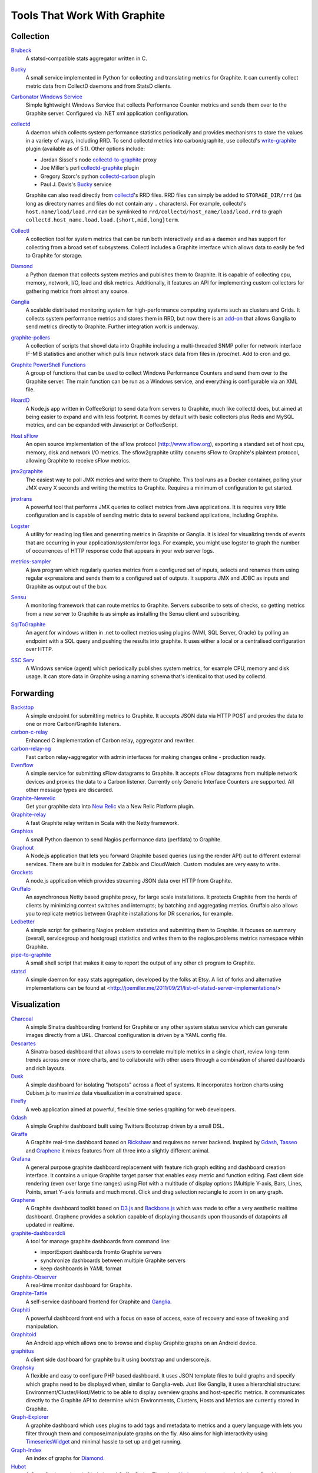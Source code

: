 Tools That Work With Graphite
=============================


Collection
----------

`Brubeck`_
  A statsd-compatible stats aggregator written in C.

`Bucky`_
  A small service implemented in Python for collecting and translating metrics for Graphite. It can currently collect metric data from CollectD daemons and from StatsD clients.

`Carbonator Windows Service <https://github.com/CryptonZylog/carbonator>`_
  Simple lightweight Windows Service that collects Performance Counter metrics and sends them over to the Graphite server. Configured via .NET xml application configuration.

`collectd`_
  A daemon which collects system performance statistics periodically and provides mechanisms to store the values in a variety of ways, including RRD. To send collectd metrics into carbon/graphite, use collectd's write-graphite_ plugin (available as of 5.1). Other options include:

  - Jordan Sissel's node collectd-to-graphite_ proxy
  - Joe Miller's perl collectd-graphite_ plugin
  - Gregory Szorc's python collectd-carbon_ plugin
  - Paul J. Davis's `Bucky`_ service

  Graphite can also read directly from `collectd`_'s RRD files. RRD files can simply be added to ``STORAGE_DIR/rrd`` (as long as directory names and files do not contain any ``.`` characters). For example, collectd's ``host.name/load/load.rrd`` can be symlinked to ``rrd/collectd/host_name/load/load.rrd`` to graph ``collectd.host_name.load.load.{short,mid,long}term``.

`Collectl`_
  A collection tool for system metrics that can be run both interactively and as a daemon and has support for collecting from a broad set of subsystems. Collectl includes a Graphite interface which allows data to easily be fed to Graphite for storage.

`Diamond`_
  a Python daemon that collects system metrics and publishes them to Graphite. It is capable of collecting cpu, memory, network, I/O, load and disk metrics. Additionally, it features an API for implementing custom collectors for gathering metrics from almost any source.

`Ganglia`_
  A scalable distributed monitoring system for high-performance computing systems such as clusters and Grids. It collects system performance metrics and stores them in RRD, but now there is an `add-on <https://github.com/ganglia/ganglia_contrib/tree/master/graphite_integration/>`_ that allows Ganglia to send metrics directly to Graphite. Further integration work is underway.

`graphite-pollers <https://github.com/phreakocious/graphite-pollers>`_
  A collection of scripts that shovel data into Graphite including a multi-threaded SNMP poller for network interface IF-MIB statistics and another which pulls linux network stack data from files in /proc/net. Add to cron and go.

`Graphite PowerShell Functions <https://github.com/MattHodge/Graphite-PowerShell-Functions>`_
  A group of functions that can be used to collect Windows Performance Counters and send them over to the Graphite server. The main function can be run as a Windows service, and everything is configurable via an XML file.

`HoardD`_
  A Node.js app written in CoffeeScript to send data from servers to Graphite, much like collectd does, but aimed at being easier to expand and with less footprint. It comes by default with basic collectors plus Redis and MySQL metrics, and can be expanded with Javascript or CoffeeScript.

`Host sFlow`_
  An open source implementation of the sFlow protocol (http://www.sflow.org), exporting a standard set of host cpu, memory, disk and network I/O metrics. The sflow2graphite utility converts sFlow to Graphite's plaintext protocol, allowing Graphite to receive sFlow metrics.

`jmx2graphite`_
  The easiest way to poll JMX metrics and write them to Graphite. This tool runs as a Docker container, polling your JMX every X seconds and writing the metrics to Graphite. Requires a minimum of configuration to get started.

`jmxtrans`_
  A powerful tool that performs JMX queries to collect metrics from Java applications. It is requires very little configuration and is capable of sending metric data to several backend applications, including Graphite.

`Logster`_
  A utility for reading log files and generating metrics in Graphite or Ganglia. It is ideal for visualizing trends of events that are occurring in your application/system/error logs. For example, you might use logster to graph the number of occurrences of HTTP response code that appears in your web server logs.

`metrics-sampler`_
  A java program which regularly queries metrics from a configured set of inputs, selects and renames them using regular expressions and sends them to a configured set of outputs. It supports JMX and JDBC as inputs and Graphite as output out of the box.

`Sensu`_
  A monitoring framework that can route metrics to Graphite. Servers subscribe to sets of checks, so getting metrics from a new server to Graphite is as simple as installing the Sensu client and subscribing.

`SqlToGraphite`_
  An agent for windows written in .net to collect metrics using plugins (WMI, SQL Server, Oracle) by polling an endpoint with a SQL query and pushing the results into graphite. It uses either a local or a centralised configuration over HTTP.

`SSC Serv`_
  A Windows service (agent) which periodically publishes system metrics, for example CPU, memory and disk usage. It can store data in Graphite using a naming schema that's identical to that used by collectd.


Forwarding
----------

`Backstop`_
  A simple endpoint for submitting metrics to Graphite. It accepts JSON data via HTTP POST and proxies the data to one or more Carbon/Graphite listeners.

`carbon-c-relay`_
  Enhanced C implementation of Carbon relay, aggregator and rewriter.

`carbon-relay-ng`_
  Fast carbon relay+aggregator with admin interfaces for making changes online - production ready.

`Evenflow`_
  A simple service for submitting sFlow datagrams to Graphite. It accepts sFlow datagrams from multiple network devices and proxies the data to a Carbon listener. Currently only Generic Interface Counters are supported. All other message types are discarded.

`Graphite-Newrelic`_
  Get your graphite data into `New Relic`_ via a New Relic Platform plugin.

`Graphite-relay`_
  A fast Graphite relay written in Scala with the Netty framework.

`Graphios`_
  A small Python daemon to send Nagios performance data (perfdata) to Graphite.

`Graphout`_
  A Node.js application that lets you forward Graphite based queries (using the render API) out to different external services. There are built in modules for Zabbix and CloudWatch. Custom modules are very easy to write.

`Grockets`_
  A node.js application which provides streaming JSON data over HTTP from Graphite.

`Gruffalo`_
  An asynchronous Netty based graphite proxy, for large scale installations. It protects Graphite from the herds of clients by minimizing context switches and interrupts; by batching and aggregating metrics. Gruffalo also allows you to replicate metrics between Graphite installations for DR scenarios, for example.

`Ledbetter`_
  A simple script for gathering Nagios problem statistics and submitting them to Graphite. It focuses on summary (overall, servicegroup and hostgroup) statistics and writes them to the nagios.problems metrics namespace within Graphite.

`pipe-to-graphite`_
  A small shell script that makes it easy to report the output of any other cli program to Graphite.

`statsd`_
  A simple daemon for easy stats aggregation, developed by the folks at Etsy. A list of forks and alternative implementations can be found at <http://joemiller.me/2011/09/21/list-of-statsd-server-implementations/>

Visualization
-------------

`Charcoal`_
  A simple Sinatra dashboarding frontend for Graphite or any other system status service which can generate images directly from a URL. Charcoal configuration is driven by a YAML config file.

`Descartes`_
  A Sinatra-based dashboard that allows users to correlate multiple metrics in a single chart, review long-term trends across one or more charts, and to collaborate with other users through a combination of shared dashboards and rich layouts.

`Dusk`_
  A simple dashboard for isolating "hotspots" across a fleet of systems. It incorporates horizon charts using Cubism.js to maximize data visualization in a constrained space.

`Firefly`_
  A web application aimed at powerful, flexible time series graphing for web developers.

`Gdash`_
  A simple Graphite dashboard built using Twitters Bootstrap driven by a small DSL.

`Giraffe`_
  A Graphite real-time dashboard based on `Rickshaw`_ and requires no server backend. Inspired by `Gdash`_, `Tasseo`_ and `Graphene`_ it mixes features from all three into a slightly different animal.

`Grafana`_
  A general purpose graphite dashboard replacement with feature rich graph editing and dashboard creation interface. It contains a unique Graphite target parser that enables easy metric and function editing. Fast client side rendering (even over large time ranges) using Flot with a multitude of display options (Multiple Y-axis, Bars, Lines, Points, smart Y-axis formats and much more). Click and drag selection rectangle to zoom in on any graph.

`Graphene`_
  A Graphite dashboard toolkit based on `D3.js`_ and `Backbone.js`_ which was made to offer a very aesthetic realtime dashboard. Graphene provides a solution capable of displaying thousands upon thousands of datapoints all updated in realtime.

`graphite-dashboardcli`_
  A tool for manage graphite dashboards from command line:

  - import\Export dashboards from\to Graphite servers
  - synchronize dashboards between multiple Graphite servers
  - keep dashboards in YAML format

`Graphite-Observer`_
  A real-time monitor dashboard for Graphite.

`Graphite-Tattle`_
  A self-service dashboard frontend for Graphite and `Ganglia`_.

`Graphiti`_
  A powerful dashboard front end with a focus on ease of access, ease of recovery and ease of tweaking and manipulation.

`Graphitoid`_
  An Android app which allows one to browse and display Graphite graphs on an Android device.

`graphitus`_
  A client side dashboard for graphite built using bootstrap and underscore.js.

`Graphsky`_
  A flexible and easy to configure PHP based dashboard. It uses JSON template files to build graphs and specify which graphs need to be displayed when, similar to Ganglia-web. Just like Ganglia, it uses a hierarchial structure: Environment/Cluster/Host/Metric to be able to display overview graphs and host-specific metrics. It communicates directly to the Graphite API to determine which Environments, Clusters, Hosts and Metrics are currently stored in Graphite.

`Graph-Explorer`_
  A graphite dashboard which uses plugins to add tags and metadata to metrics and a query language with lets you filter through them and compose/manipulate graphs on the fly. Also aims for high interactivity using `TimeseriesWidget`_ and minimal hassle to set up and get running.

`Graph-Index`_
  An index of graphs for `Diamond`_.

`Hubot`_
  A Campfire bot written in Node.js and CoffeeScript. The related `hubot-scripts`_ project includes a Graphite script which supports searching and displaying saved graphs from the Composer directory in your Campfire rooms.

`Leonardo`_
  A Graphite dashboard inspired by Gdash. It's written in Python using the Flask framework. The interface is built with Bootstrap. The graphs and dashboards are configured through the YAML files.

`Orion`_
  A powerful tool to create, view and manage dashboards for your Graphite data. It allows easy implementation of custom authentication to manage access to the dashboard.

`Pencil`_
  A monitoring frontend for graphite. It runs a webserver that dishes out pretty Graphite URLs in interesting and intuitive layouts.

`Tasseo`_
  A lightweight, easily configurable, real-time dashboard for Graphite metrics.

`Terphite`_
  Terminal tool for displaying Graphite metrics.

`Tessera`_
  A flexible front-end for creating dashboards with a wide variety of data presentations.

`TimeseriesWidget`_
  Adds timeseries graphs to your webpages/dashboards using a simple api, focuses on high interactivity and modern features (realtime zooming, datapoint inspection, annotated events, etc). Supports Graphite, flot, rickshaw and anthracite.


Monitoring
----------

`Cabot`_
  A self-hosted monitoring and alerting server that watches Graphite metrics and can alert on them by phone, SMS, Hipchat or email. It is designed to be deployed to cloud or physical hardware in minutes and configured via web interface.

`graphite-beacon`_
  A simple alerting application for Graphite. It asynchronous and sends notification alerts based on Graphite metrics.
  It hasn't any dependencies except `Tornado` package. Very light and really very easy deployed.

`graphite-to-zabbix`_
  A tool to make zabbix alerts based on Graphite data.

`Moira`_
  An alerting system based on Graphite data. Moira is a real-time alerting tool, independent from graphite storage, custom expressions and extendable notification channels.

`rearview`_
  A real-time monitoring framework that sits on top of Graphite's time series data. This allows users to create monitors that both visualize and alert on data as it streams from Graphite. The monitors themselves are simple Ruby scripts which run in a sandbox to provide additional security. Monitors are also configured with a crontab compatible time specification used by the scheduler. Alerts can be sent via email, pagerduty, or campfire.

`Rocksteady`_
  A system that ties together Graphite, `RabbitMQ`_, and `Esper`_. Developed by AdMob (who was then bought by Google), this was released by Google as open source (http://google-opensource.blogspot.com/2010/09/get-ready-to-rocksteady.html).

`Seyren`_
  An alerting dashboard for Graphite.

`Shinken`_
  A system monitoring solution compatible with Nagios which emphasizes scalability, flexibility, and ease of setup. Shinken provides complete integration with Graphite for processing and display of performance data.

Storage Backend Alternates
--------------------------
If you wish to use a backend to graphite other than Whisper, there are some options available to you.

`Ceres`_
  An alternate storage backend provided by the Graphite Project.  It it intended to be a distributable time-series database.  It is currently in a pre-release status.

`Cyanite`_
  A highly available, elastic, and low-latency time-series storage wirtten on top of Cassandra

`InfluxDB`_
  A distributed time series database.

`KairosDB`_
  A distributed time-series database written on top of Cassandra.

`OpenTSDB`_
  A distributed time-series database written on top of HBase.

Other
-----
`bosun`_
  Time Series Alerting Framework. Can use Graphite as time series source.

`Bryans-Graphite-Tools`_
  A collection of miscellaneous scripts for pulling data from various devices, F5, Infoblox, Nutanix, etc.

`buckytools`_
  Go implementation of useful tools for dealing with Graphite's Whisper DBs and Carbon hashing.

`carbonate`_
  Utilities for managing graphite clusters.

`go-carbon`_
  Golang implementation of Graphite/Carbon server with classic architecture: Agent -> Cache -> Persister.

`riemann`_
  A network event stream processing system, in Clojure. Can use Graphite as source of event stream.

`Therry`_
  A simple web service that caches Graphite metrics and exposes an endpoint for dumping or searching against them by substring.


.. _Backbone.js: http://documentcloud.github.com/backbone
.. _Backstop: https://github.com/obfuscurity/backstop
.. _bosun: http://bosun.org
.. _Brubeck: https://github.com/github/brubeck
.. _Bryans-Graphite-Tools: https://github.com/linkslice/graphite-tools
.. _Bucky: http://pypi.python.org/pypi/bucky
.. _buckytools: https://github.com/jjneely/buckytools
.. _Cabot: https://github.com/arachnys/cabot
.. _carbon-c-relay: https://github.com/grobian/carbon-c-relay
.. _carbon-relay-ng: https://github.com/graphite-ng/carbon-relay-ng
.. _carbonate: https://github.com/graphite-project/carbonate
.. _Ceres: https://github.com/graphite-project/ceres
.. _Charcoal: https://github.com/cebailey59/charcoal
.. _collectd: http://collectd.org
.. _collectd-carbon: https://github.com/indygreg/collectd-carbon
.. _collectd-graphite: https://github.com/joemiller/collectd-graphite
.. _collectd-to-graphite: https://github.com/loggly/collectd-to-graphite
.. _Collectl: http://collectl.sourceforge.net
.. _Cyanite: http://cyanite.io/
.. _D3.js: http://mbostock.github.com/d3
.. _Descartes: https://github.com/obfuscurity/descartes
.. _Diamond: http://opensource.brightcove.com/project/Diamond
.. _Dusk: https://github.com/obfuscurity/dusk
.. _Esper: http://esper.codehaus.org
.. _Evenflow: https://github.com/github/evenflow
.. _Firefly: https://github.com/Yelp/firefly
.. _Ganglia: http://ganglia.info
.. _Gdash: https://github.com/ripienaar/gdash.git
.. _Giraffe: http://kenhub.github.com/giraffe
.. _go-carbon: https://github.com/lomik/go-carbon
.. _Grafana: http://grafana.org
.. _Graphene: http://jondot.github.com/graphene
.. _Graphios: https://github.com/shawn-sterling/graphios
.. _graphite-beacon: https://github.com/klen/graphite-beacon
.. _graphite-dashboardcli: https://github.com/blacked/graphite-dashboardcli
.. _Graphite-Newrelic: https://github.com/gingerlime/graphite-newrelic
.. _Graphite-Observer: https://github.com/huoxy/graphite-observer
.. _Graphite-relay: https://github.com/markchadwick/graphite-relay
.. _Graphite-Tattle: https://github.com/wayfair/Graphite-Tattle
.. _graphite-to-zabbix: https://github.com/blacked/graphite-to-zabbix
.. _Graphiti: https://github.com/paperlesspost/graphiti
.. _Graphitoid: https://market.android.com/details?id=com.tnc.android.graphite
.. _graphitus: https://github.com/ezbz/graphitus
.. _Graphout: http://shamil.github.io/graphout
.. _Graphsky: https://github.com/hyves-org/graphsky
.. _Graph-Explorer: http://vimeo.github.io/graph-explorer
.. _Graph-Index: https://github.com/douban/graph-index
.. _Grockets: https://github.com/disqus/grockets
.. _Gruffalo: https://github.com/outbrain/gruffalo
.. _HoardD: https://github.com/coredump/hoardd
.. _Host sFlow: http://host-sflow.sourceforge.net
.. _Hubot: https://github.com/github/hubot
.. _hubot-scripts: https://github.com/github/hubot-scripts
.. _InfluxDB: https://influxdb.com/
.. _jmx2graphite: https://github.com/logzio/jmx2graphite
.. _jmxtrans: https://github.com/jmxtrans/jmxtrans
.. _KairosDB: http://kairosdb.github.io/
.. _Ledbetter: https://github.com/github/ledbetter
.. _Leonardo: https://github.com/PrFalken/leonardo
.. _Logster: https://github.com/etsy/logster
.. _OpenTSDB: http://opentsdb.net/
.. _Orion: https://github.com/gree/Orion
.. _metrics-sampler: https://github.com/dimovelev/metrics-sampler
.. _Moira: http://moira.readthedocs.io
.. _New Relic: https://newrelic.com/platform
.. _Pencil: https://github.com/fetep/pencil
.. _pipe-to-graphite: https://github.com/iFixit/pipe-to-graphite
.. _RabbitMQ: http://www.rabbitmq.com
.. _rearview: http://github.com/livingsocial/rearview
.. _Rickshaw: http://code.shutterstock.com/rickshaw
.. _riemann: http://riemann.io
.. _Rocksteady: http://code.google.com/p/rocksteady
.. _Sensu: http://sensuapp.org
.. _Seyren: https://github.com/scobal/seyren
.. _Shinken: http://www.shinken-monitoring.org
.. _SqlToGraphite: https://github.com/perryofpeek/SqlToGraphite
.. _SSC Serv: https://ssc-serv.com
.. _statsd: https://github.com/etsy/statsd
.. _Tasseo: https://github.com/obfuscurity/tasseo
.. _Terphite: https://github.com/benwtr/terphite
.. _Tessera: https://github.com/urbanairship/tessera
.. _Therry: https://github.com/obfuscurity/therry
.. _TimeseriesWidget: https://github.com/Dieterbe/timeserieswidget
.. _write-graphite: http://collectd.org/wiki/index.php/Plugin:Write_Graphite

